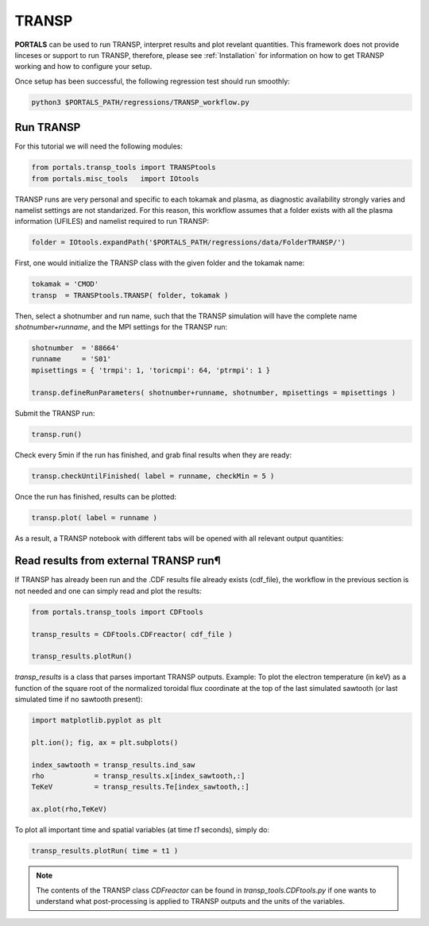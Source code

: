 TRANSP
===================

**PORTALS** can be used to run TRANSP, interpret results and plot revelant quantities.
This framework does not provide linceses or support to run TRANSP, therefore, please see :ref:`Installation` for information on how to get TRANSP working and how to configure your setup.

Once setup has been successful, the following regression test should run smoothly:

.. code-block:: console

	python3 $PORTALS_PATH/regressions/TRANSP_workflow.py


Run TRANSP
----------

For this tutorial we will need the following modules:

.. code-block:: python

	from portals.transp_tools import TRANSPtools
	from portals.misc_tools   import IOtools

TRANSP runs are very personal and specific to each tokamak and plasma, as diagnostic availability strongly varies and namelist settings are not standarized.
For this reason, this workflow assumes that a folder exists with all the plasma information (UFILES) and namelist required to run TRANSP:

.. code-block:: python

	folder = IOtools.expandPath('$PORTALS_PATH/regressions/data/FolderTRANSP/')

First, one would initialize the TRANSP class with the given folder and the tokamak name:

.. code-block:: python

	tokamak = 'CMOD'
	transp  = TRANSPtools.TRANSP( folder, tokamak )

Then, select a shotnumber and run name, such that the TRANSP simulation will have the complete name `shotnumber+runname`, and the MPI settings for the TRANSP run:

.. code-block:: python

	shotnumber  = '88664'
	runname     = 'S01'
	mpisettings = { 'trmpi': 1, 'toricmpi': 64, 'ptrmpi': 1 }

	transp.defineRunParameters( shotnumber+runname, shotnumber, mpisettings = mpisettings )

Submit the TRANSP run:

.. code-block:: python

	transp.run()

Check every 5min if the run has finished, and grab final results when they are ready:

.. code-block:: python

	transp.checkUntilFinished( label = runname, checkMin = 5 )

Once the run has finished, results can be plotted:

.. code-block:: python

	transp.plot( label = runname ) 

As a result, a TRANSP notebook with different tabs will be opened with all relevant output quantities:

.. figure:: figs/TRANSPnotebook.png
	:align: center
	:alt: TRANSP_Notebook
	:figclass: align-center

Read results from external TRANSP run¶
--------------------------------------

If TRANSP has already been run and the .CDF results file already exists (cdf_file), the workflow in the previous section is not needed and one can simply read and plot the results:

.. code-block:: python

	from portals.transp_tools import CDFtools

	transp_results = CDFtools.CDFreactor( cdf_file )

	transp_results.plotRun()

`transp_results` is a class that parses important TRANSP outputs.
Example: To plot the electron temperature (in keV) as a function of the square root of the normalized toroidal flux coordinate at the top of the last simulated sawtooth (or last simulated time if no sawtooth present):

.. code-block:: python

	import matplotlib.pyplot as plt

	plt.ion(); fig, ax = plt.subplots()

	index_sawtooth = transp_results.ind_saw
	rho            = transp_results.x[index_sawtooth,:]
	TeKeV          = transp_results.Te[index_sawtooth,:]

	ax.plot(rho,TeKeV)

To plot all important time and spatial variables (at time `t1` seconds), simply do:

.. code-block:: python

	transp_results.plotRun( time = t1 )

.. note::

	The contents of the TRANSP class `CDFreactor` can be found in `transp_tools.CDFtools.py` if one wants to understand what post-processing is applied to TRANSP outputs and the units of the variables.

